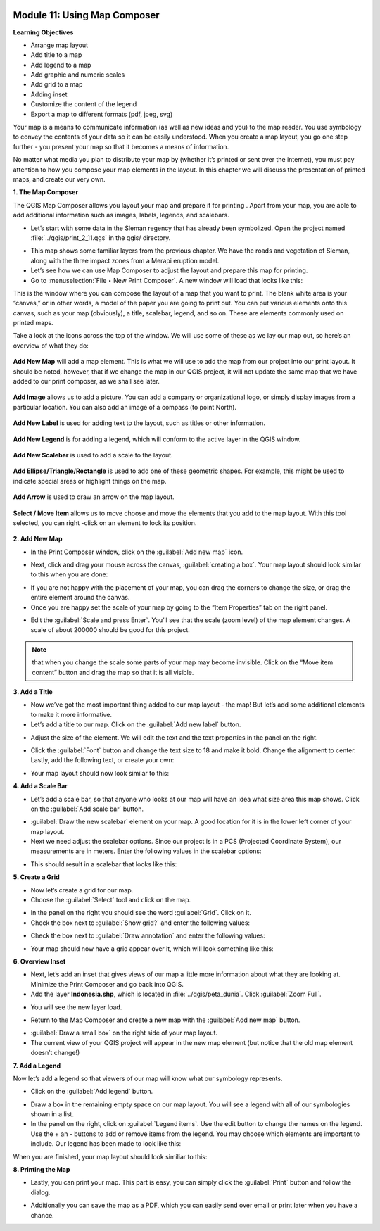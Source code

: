 .. image:: /static/training/beginner/qgis-inasafe/image6.*


Module 11: Using Map Composer
=============================

**Learning Objectives**

- Arrange map layout
- Add title to a map
- Add legend to a map
- Add graphic and numeric scales
- Add grid to a map
- Adding inset
- Customize the content of the legend
- Export a map to different formats (pdf, jpeg, svg)

Your map is a means to communicate information (as well as new ideas and
you) to the map reader.  You use symbology to convey the contents of your
data so it can be easily understood. When you create a map layout,
you go one step further - you present your map so that it becomes a means of
information.

No matter what media you plan to distribute your map by (whether it’s
printed or sent over the internet), you must pay attention to how you
compose your map elements in the layout.  In this chapter we will discuss
the presentation of printed maps, and create our very own.

**1. The Map Composer**

The QGIS Map Composer allows you layout your map and prepare it for printing
. Apart from your map, you are able to add additional information such as
images, labels, legends, and scalebars.

- Let’s start with some data in the Sleman regency that has already been
  symbolized.  Open the project named :file:`../qgis/print_2_11.qgs` in the
  qgis/ directory.

.. image:: /static/training/beginner/qgis-inasafe/image237.*
   :align: center

- This map shows some familiar layers from the previous chapter.  We have
  the roads and vegetation of Sleman, along with the three impact zones from a
  Merapi eruption model.
- Let’s see how we can use Map Composer to adjust the layout and prepare
  this map for printing.
- Go to :menuselection:`File ‣ New Print Composer`.  A new window will load that
  looks like this:

.. image:: /static/training/beginner/qgis-inasafe/image238.*
   :align: center

This is the window where you can compose the layout of a map that you want
to print.  The blank white area is your “canvas,” or in other words,
a model of the paper you are going to print out.  You can put various
elements onto this canvas, such as your map (obviously), a title, scalebar,
legend, and so on.  These are elements commonly used on printed maps.

Take a look at the icons across the top of the window.  We will use some of
these as we lay our map out, so here’s an overview of what they do:

.. figure:: /static/training/beginner/qgis-inasafe/image239.*
   :align: center

   **Add New Map** will add a map element.  This is what we will use to add
   the map from our project into our print layout.  It should be noted,
   however, that if we change the map in our QGIS project,
   it will not update the same map that we have added to our print composer,
   as we shall see later.

.. figure:: /static/training/beginner/qgis-inasafe/image240.*
   :align: center

   **Add Image** allows us to add a picture.  You can add a company or
   organizational logo, or simply display images from a particular location.
   You can also add an image of a compass (to point North).

.. figure:: /static/training/beginner/qgis-inasafe/image241.*
   :align: center

   **Add New Label** is used for adding text to the layout,
   such as titles or other information.

.. figure:: /static/training/beginner/qgis-inasafe/image242.*
   :align: center

   **Add New Legend** is for adding a legend, which will conform to the
   active layer in the QGIS window.

.. figure:: /static/training/beginner/qgis-inasafe/image243.*
   :align: center

   **Add New Scalebar** is used to add a scale to the layout.

.. figure:: /static/training/beginner/qgis-inasafe/image244.*
   :align: center

   **Add Ellipse/Triangle/Rectangle** is used to add one of these geometric
   shapes.  For example, this might be used to indicate special areas or
   highlight things on the map.

.. figure:: /static/training/beginner/qgis-inasafe/image245.*
   :align: center

   **Add Arrow** is used to draw an arrow on the map layout.

.. figure:: /static/training/beginner/qgis-inasafe/image246.*
   :align: center

   **Select / Move Item** allows us to move choose and move the elements
   that you add to the map layout.  With this tool selected,
   you can right -click on an element to lock its position.

**2. Add New Map**

- In the Print Composer window, click on the :guilabel:`Add new map` icon.

.. image:: /static/training/beginner/qgis-inasafe/image247.*
   :align: center

- Next, click and drag your mouse across the canvas, :guilabel:`creating a box`.
  Your map layout should look similar to this when you are done:

.. image:: /static/training/beginner/qgis-inasafe/image248.*
   :align: center

- If you are not happy with the placement of your map,
  you can drag the corners to change the size, or drag the entire element
  around the canvas.
- Once you are happy set the scale of your map by going to the “Item
  Properties” tab on the right panel.

.. image:: /static/training/beginner/qgis-inasafe/image249.*
   :align: center

- Edit the :guilabel:`Scale and press Enter`.  You’ll see that the scale
  (zoom level) of the map element changes.  A scale of about 200000 should
  be good for this project.

.. note:: that when you change the scale some parts of your map may become
   invisible.  Click on the “Move item content” button and drag the map so that
   it is all visible.

.. image:: /static/training/beginner/qgis-inasafe/image250.*
   :align: center


**3. Add a Title**

- Now we’ve got the most important thing added to our map layout - the map!
  But let’s add some additional elements to make it more informative.
- Let’s add a title to our map.  Click on the :guilabel:`Add new label` button.

.. image:: /static/training/beginner/qgis-inasafe/image251.*
   :align: center

- Adjust the size of the element.  We will edit the text and the text
  properties in the panel on the right.

.. image:: /static/training/beginner/qgis-inasafe/image252.*
   :align: center

- Click the :guilabel:`Font` button and change the text size to 18 and make it
  bold. Change the alignment to center.  Lastly, add the following text,
  or create your own:

.. image:: /static/training/beginner/qgis-inasafe/image253.*
   :align: center

- Your map layout should now look similar to this:

.. image:: /static/training/beginner/qgis-inasafe/image254.*
   :align: center

**4. Add a Scale Bar**

- Let’s add a scale bar, so that anyone who looks at our map will have an
  idea what size area this map shows.  Click on the :guilabel:`Add scale bar`
  button.

.. image:: /static/training/beginner/qgis-inasafe/image255.*
   :align: center

- :guilabel:`Draw the new scalebar` element on your map.  A good location for
  it is in the lower left corner of your map layout.
- Next we need adjust the scalebar options.  Since our project is in a PCS
  (Projected Coordinate System), our measurements are in meters.  Enter the
  following values in the scalebar options:

.. image:: /static/training/beginner/qgis-inasafe/image256.*
   :align: center

- This should result in a scalebar that looks like this:

.. image:: /static/training/beginner/qgis-inasafe/image257.*
   :align: center

**5. Create a Grid**

- Now let’s create a grid for our map.
- Choose the :guilabel:`Select` tool and click on the map.

.. image:: /static/training/beginner/qgis-inasafe/image258.*
   :align: center

- In the panel on the right you should see the word :guilabel:`Grid`.
  Click on it.
- Check the box next to :guilabel:`Show grid?` and enter the following values:

.. image:: /static/training/beginner/qgis-inasafe/image259.*
   :align: center

- Check the box next to :guilabel:`Draw annotation` and enter the following
  values:

.. image:: /static/training/beginner/qgis-inasafe/image260.*
   :align: center

- Your map should now have a grid appear over it, which will look something
  like this:

.. image:: /static/training/beginner/qgis-inasafe/image261.*
   :align: center

**6. Overview Inset**

- Next, let’s add an inset that gives views of our map a little more
  information about what they are looking at.  Minimize the Print Composer and
  go back into QGIS.
- Add the layer **Indonesia.shp**, which is located in
  :file:`../qgis/peta_dunia`. Click :guilabel:`Zoom Full`.

.. image:: /static/training/beginner/qgis-inasafe/image262.*
   :align: center

- You will see the new layer load.

.. image:: /static/training/beginner/qgis-inasafe/image263.*
   :align: center

- Return to the Map Composer and create a new map with the
  :guilabel:`Add new map` button.

.. image:: /static/training/beginner/qgis-inasafe/image247.*
   :align: center

- :guilabel:`Draw a small box` on the right side of your map layout.
- The current view of your QGIS project will appear in the new map element
  (but notice that the old map element doesn’t change!)

.. image:: /static/training/beginner/qgis-inasafe/image264.*
   :align: center

**7. Add a Legend**

Now let’s add a legend so that viewers of our map will know what our
symbology represents.

- Click on the :guilabel:`Add legend` button.

.. image:: /static/training/beginner/qgis-inasafe/image265.*
   :align: center

- Draw a box in the remaining empty space on our map layout. You will see a
  legend with all of our symbologies shown in a list.
- In the panel on the right, click on :guilabel:`Legend items`.
  Use the edit button to change the names on the legend.  Use the + an -
  buttons to add or remove items from the legend.  You may choose which elements
  are important to include.  Our legend has been made to look like this:

.. image:: /static/training/beginner/qgis-inasafe/image266.*
   :align: center


When you are finished, your map layout should look similiar to this:

.. image:: /static/training/beginner/qgis-inasafe/image267.*
   :align: center

**8. Printing the Map**

- Lastly, you can print your map.  This part is easy,
  you can simply click the :guilabel:`Print` button and follow the dialog.

.. image:: /static/training/beginner/qgis-inasafe/image268.*
   :align: center

- Additionally you can save the map as a PDF, which you can easily send over
  email or print later when you have a chance.

.. image:: /static/training/beginner/qgis-inasafe/image269.*
   :align: center

